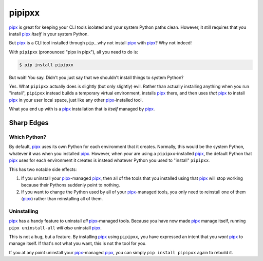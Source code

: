 #######
pipipxx
#######

.. image:: https://img.shields.io/pypi/v/pipipxx.svg
   :target: https://pypi.python.org/pypi/pipipxx
   :alt: Latest Version

.. image:: https://img.shields.io/pypi/pyversions/pipipxx.svg
   :target: https://pypi.python.org/pypi/pipipxx
   :alt: Supported Python Versions

.. image:: https://img.shields.io/badge/code_style-black-000000.svg
   :target: https://github.com/ambv/black
   :alt: Code style: black

.. image:: https://readthedocs.org/projects/pipipxx/badge/
   :target: https://pipipxx.readthedocs.io/en/stable/
   :alt: Documentation Status

.. image:: https://codebuild.us-west-2.amazonaws.com/badges?uuid=eyJlbmNyeXB0ZWREYXRhIjoiQU5URTJKdnBHQkFwTStnckNjNGlaUGZQNk51V0s1V1JDL0FIUjBERWNmYnNnckM5Vy8vNlZNOWUxWElMLyt3SjlVY2RhSTk3QlByaDZsOEVkZFYzWDVNPSIsIml2UGFyYW1ldGVyU3BlYyI6Ik53bU14aTBqQkFkWmpET2UiLCJtYXRlcmlhbFNldFNlcmlhbCI6MX0%3D&branch=master
   :alt: Linux Python 3.7

`pipx`_ is great for keeping your CLI tools isolated and your system Python paths clean.
However, it still requires that you install `pipx`_ *itself* in your system Python.

But `pipx`_ is a CLI tool installed through ``pip``...why not install `pipx`_ with `pipx`_?
Why not indeed!


With ``pipipxx`` (pronounced "pipx in pipx"), all you need to do is:

.. code:: shell

    $ pip install pipipxx

But wait! You say.
Didn't you just say that we shouldn't install things to system Python?

Yes.
What ``pipipxx`` actually does is slightly (but only slightly) evil.
Rather than actually installing anything when you run "install",
``pipipxx`` instead builds a temporary virtual environment,
installs `pipx`_ there,
and then uses *that* `pipx`_ to install `pipx`_ in your user local space,
just like any other `pipx`_-installed tool.

What you end up with is a `pipx`_ installation that is *itself* managed by `pipx`_.


Sharp Edges
***********

Which Python?
=============

By default, `pipx`_ uses its own Python for each environment that it creates.
Normally, this would be the system Python, whatever it was when you installed `pipx`_.
However, when your are using a ``pipipxx``-installed `pipx`_,
the default Python that `pipx`_ uses for each environment it creates is instead
whatever Python you used to "install" ``pipipxx``.

This has two notable side effects:

#. If you uninstall your `pipx`_-managed `pipx`_,
   then all of the tools that you installed using that `pipx`_ will stop working
   because their Pythons suddenly point to nothing.
#. If you want to change the Python used by all of your `pipx`_-managed tools,
   you only need to reinstall one of them (`pipx`_) rather than reinstalling all of them.


Uninstalling
============

`pipx`_ has a handy feature to uninstall *all* `pipx`_-managed tools.
Because you have now made `pipx`_ manage itself,
running ``pipx uninstall-all`` *will also* uninstall `pipx`_.

This is not a bug, but a feature.
By installing `pipx`_ using ``pipipxx``,
you have expressed an intent that you *want* `pipx`_ to manage itself.
If that's not what you want, this is not the tool for you.

If you at any point uninstall your `pipx`_-managed `pipx`_,
you can simply ``pip install pipipxx`` again to rebuild it.


.. _pipx: https://pipxproject.github.io/pipx/
